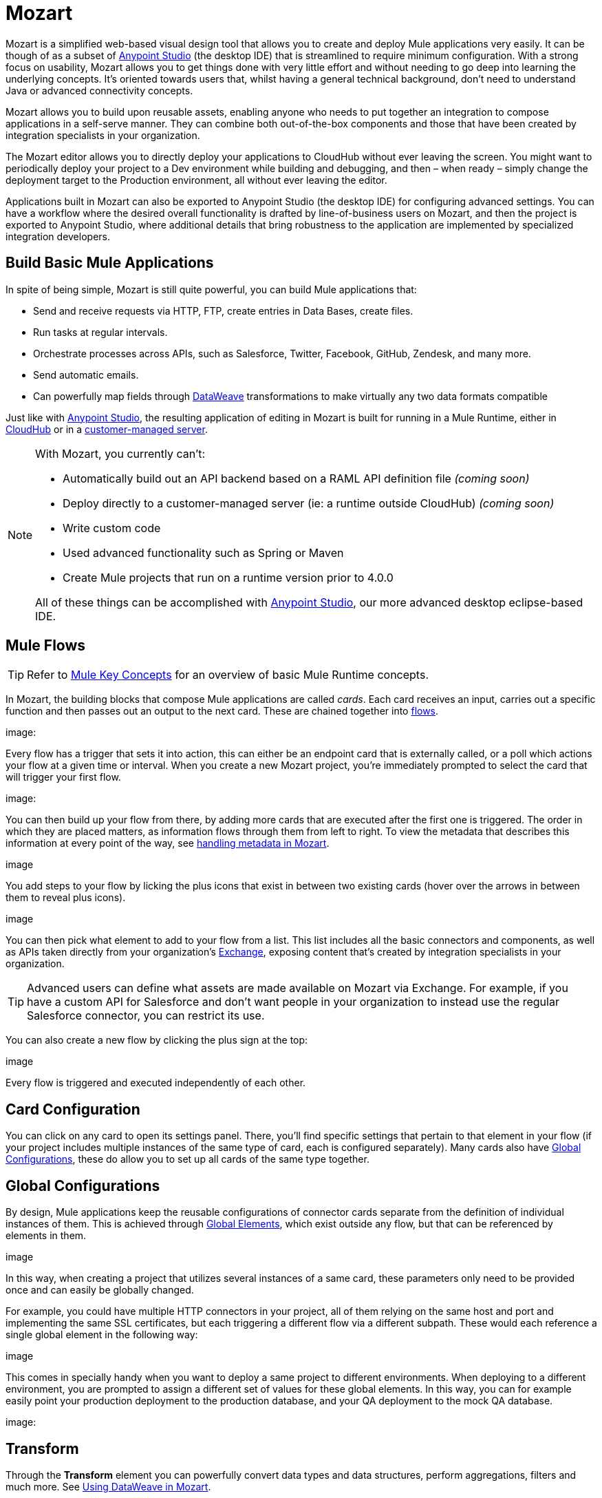 = Mozart
:keywords: mozart

Mozart is a simplified web-based visual design tool that allows you to create and deploy Mule applications very easily. It can be though of as a subset of link:/anypoint-studio[Anypoint Studio] (the desktop IDE) that is streamlined to require minimum configuration. With a strong focus on usability, Mozart allows you to get things done with very little effort and without needing to go deep into learning the underlying concepts. It's oriented towards users that, whilst having a general technical background, don't need to understand Java or advanced connectivity concepts.

Mozart allows you to build upon reusable assets, enabling anyone who needs to put together an integration to compose applications in a self-serve manner. They can combine both out-of-the-box components and those that have been created by integration specialists in your organization.

The Mozart editor allows you to directly deploy your applications to CloudHub without ever leaving the screen. You might want to periodically deploy your project to a Dev environment while building and debugging, and then – when ready – simply change the deployment target to the Production environment, all without ever leaving the editor.

Applications built in Mozart can also be exported to Anypoint Studio (the desktop IDE) for configuring advanced settings. You can have a workflow where the desired overall functionality is drafted by line-of-business users on Mozart, and then the project is exported to Anypoint Studio, where additional details that bring robustness to the application are implemented by specialized integration developers.

== Build Basic Mule Applications

In spite of being simple, Mozart is still quite powerful, you can build Mule applications that:

* Send and receive requests via HTTP, FTP, create entries in Data Bases, create files.
* Run tasks at regular intervals.
* Orchestrate processes across APIs, such as Salesforce, Twitter, Facebook, GitHub, Zendesk, and many more.
* Send automatic emails.
* Can powerfully map fields through link:/mule-user-guide/v/4.0/dataweave[DataWeave] transformations to make virtually any two data formats compatible

Just like with link:/anypoint-studio[Anypoint Studio], the resulting application of editing in Mozart is built for running in a Mule Runtime, either in link:/runtime-manager/deploying-to-cloudhub[CloudHub] or in a link:/runtime-manager/deploying-to-your-own-servers[customer-managed server].

[NOTE]
====
With Mozart, you currently can't:

* Automatically build out an API backend based on a RAML API definition file _(coming soon)_
* Deploy directly to a customer-managed server (ie: a runtime outside CloudHub) _(coming soon)_
* Write custom code
* Used advanced functionality such as Spring or Maven
* Create Mule projects that run on a runtime version prior to 4.0.0

All of these things can be accomplished with link:/anypoint-studio[Anypoint Studio], our more advanced desktop eclipse-based IDE.
====

== Mule Flows

[TIP]
Refer to link:/mule-user-guide/v/3.8/mule-concepts[Mule Key Concepts] for an overview of basic Mule Runtime concepts.


In Mozart, the building blocks that compose Mule applications are called _cards_. Each card receives an input, carries out a specific function and then passes out an output to the next card. These are chained together into link:/mule-user-guide/v/3.8/mule-concepts#flows[flows].

image:


Every flow has a trigger that sets it into action, this can either be an endpoint card that is externally called, or a poll which actions your flow at a given time or interval. When you create a new Mozart project, you're immediately prompted to select the card that will trigger your first flow.

image:

You can then build up your flow from there, by adding more cards that are executed after the first one is triggered. The order in which they are placed matters, as information flows through them from left to right. To view the metadata that describes this information at every point of the way, see link:/design-center/v/1.0/handling-metadata-in-mozart[handling metadata in Mozart].

image

You add steps to your flow by licking the plus icons that exist in between two existing cards (hover over the arrows in between them to reveal plus icons).

image

You can then pick what element to add to your flow from a list. This list includes all the basic connectors and components, as well as APIs taken directly from your organization's link:/mule-fundamentals/v/3.8/anypoint-exchange2[Exchange], exposing content that's created by integration specialists in your organization.

[TIP]
Advanced users can define what assets are made available on Mozart via Exchange. For example, if you have a custom API for Salesforce and don't want people in your organization to instead use the regular Salesforce connector, you can restrict its use.

You can also create a new flow by clicking the plus sign at the top:

image

Every flow is triggered and executed independently of each other.

== Card Configuration

You can click on any card to open its settings panel. There, you'll find specific settings that pertain to that element in your flow (if your project includes multiple instances of the same type of card, each is configured separately). Many cards also have <<Global Configurations>>, these do allow you to set up all cards of the same type together.


== Global Configurations

By design, Mule applications keep the reusable configurations of connector cards separate from the definition of individual instances of them. This is achieved through link:/mule-user-guide/v/4.0/global-elements[Global Elements], which exist outside any flow, but that can be referenced by elements in them.

image


In this way, when creating a project that utilizes several instances of a same card, these parameters only need to be provided once and can easily be globally changed.

For example, you could have multiple HTTP connectors in your project, all of them relying on the same host and port and implementing the same SSL certificates, but each triggering a different flow via a different subpath. These would each reference a single global element in the following way:

image


This comes in specially handy when you want to deploy a same project to different environments. When deploying to a different environment, you are prompted to assign a different set of values for these global elements. In this way, you can for example easily point your production deployment to the production database, and your QA deployment to the mock QA database.

image:


== Transform

Through the *Transform* element you can powerfully convert data types and data structures, perform aggregations, filters and much more. See link:/design-center/using-dataweave-in-mozart[Using DataWeave in Mozart].

image


== View Metadata

Each card displays key information about what it does to the data transitioning through it.



As your data passes through your flows, you can inspect the expected structure of the data at each given point. This data can be of great help in understanding what your application is doing.

See link:/design-center/handling-metadata-in-mozart[Handling Metadata in Mozart] for more on this topic.

image



== Deploy Your Project

You can easily deploy your app straight to CloudHub without leaving the editor. Simply click the *Play* button on the top nav bar. See link:/design-center/deploying-your-project[Deploying Your Project] for more details.

image

[NOTE]
For deploying to customer-managed Mule runtimes (ie: not CloudHub), you must first import your project to Anypoint Studio and export a .zip deployable archive from there.


== Export to Studio

If you need to set up more advanced configurations on your Mule project, you can easily export it to link:/anypoint-studio[Anypoint Studio] and open it in this more powerful editor.

To do so, simply click the *Export to Studio* icon on the top nav bar
image:[studio icon]

This generates a full-fledged Mule application, packaged as a .zip file. To learn how to import this file into Anypoint Studio, see link:/anypoint-studio/v/6/importing-and-exporting-in-studio#impoting-projects-into-studio[Importing and Exporting in Studio]

[NOTE]
Make sure you configure Anypoint Studio in your machine to be linked to your Anypoint Platform organization    ...do you have to?
